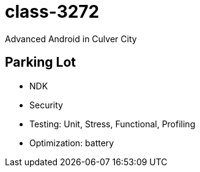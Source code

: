 class-3272
==========

Advanced Android in Culver City

== Parking Lot

* NDK
* Security
* Testing: Unit, Stress, Functional, Profiling
* Optimization: battery